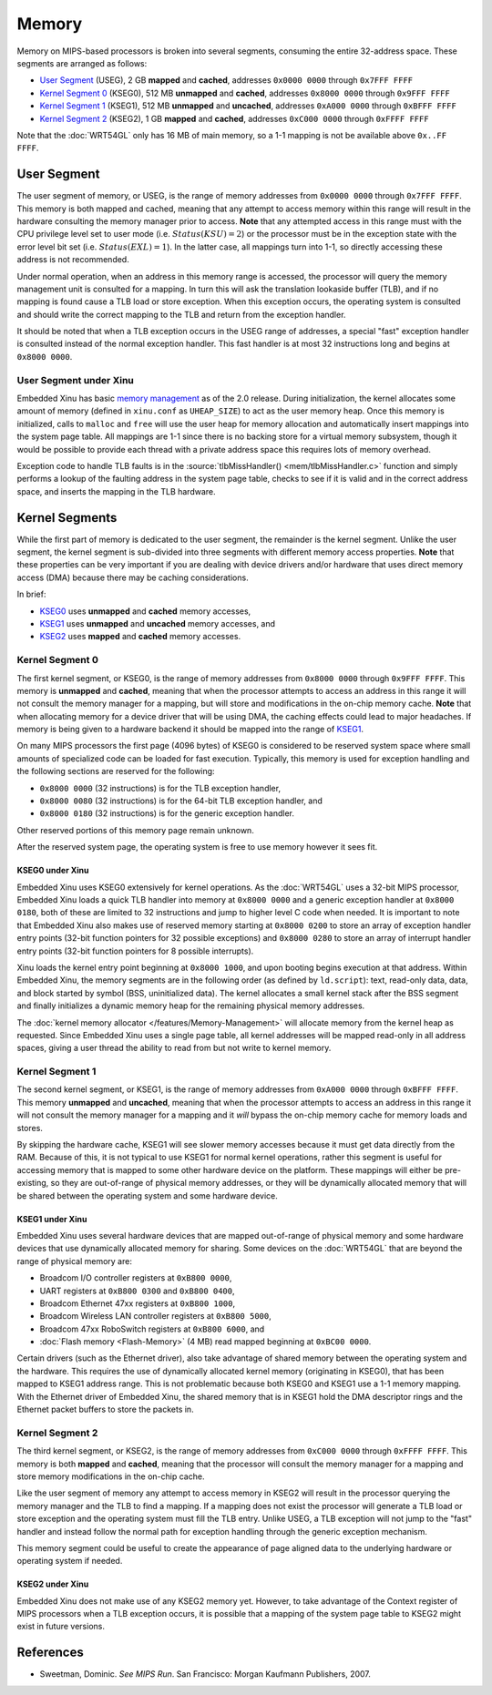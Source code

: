 Memory
======

Memory on MIPS-based processors is broken into several segments,
consuming the entire 32-address space. These segments are arranged as
follows:

-  `User Segment`_ (USEG), 2 GB **mapped** and
   **cached**, addresses ``0x0000 0000`` through ``0x7FFF FFFF``
-  `Kernel Segment 0`_ (KSEG0), 512 MB **unmapped** and **cached**,
   addresses ``0x8000 0000`` through ``0x9FFF FFFF``
-  `Kernel Segment 1`_ (KSEG1), 512 MB **unmapped** and **uncached**,
   addresses ``0xA000 0000`` through ``0xBFFF FFFF``
-  `Kernel Segment 2`_ (KSEG2), 1 GB **mapped** and **cached**,
   addresses ``0xC000 0000`` through ``0xFFFF FFFF``

Note that the :doc:`WRT54GL` only has 16 MB of main memory, so a 1-1
mapping is not be available above ``0x..FF FFFF``.

User Segment
------------

The user segment of memory, or USEG, is the range of memory addresses
from ``0x0000 0000`` through ``0x7FFF FFFF``. This memory is both mapped
and cached, meaning that any attempt to access memory within this range
will result in the hardware consulting the memory manager prior to
access. **Note** that any attempted access in this range must with the
CPU privilege level set to user mode (i.e. :math:`Status(KSU) = 2`) or
the processor must be in the exception state with the error level bit
set (i.e. :math:`Status(EXL) = 1`). In the latter case, all mappings
turn into 1-1, so directly accessing these address is not recommended.

Under normal operation, when an address in this memory range is
accessed, the processor will query the memory management unit is
consulted for a mapping. In turn this will ask the translation lookaside
buffer (TLB), and if no mapping is found cause a TLB load or store
exception. When this exception occurs, the operating system is consulted
and should write the correct mapping to the TLB and return from the
exception handler.

It should be noted that when a TLB exception occurs in the USEG range of
addresses, a special "fast" exception handler is consulted instead of
the normal exception handler. This fast handler is at most 32
instructions long and begins at ``0x8000 0000``.

User Segment under Xinu
~~~~~~~~~~~~~~~~~~~~~~~

Embedded Xinu has basic `memory management
</features/Memory-Management>`_ as of the 2.0 release.  During
initialization, the kernel allocates some amount of memory (defined in
``xinu.conf`` as ``UHEAP_SIZE``) to act as the user memory heap. Once
this memory is initialized, calls to ``malloc`` and ``free`` will use
the user heap for memory allocation and automatically insert mappings
into the system page table. All mappings are 1-1 since there is no
backing store for a virtual memory subsystem, though it would be
possible to provide each thread with a private address space this
requires lots of memory overhead.

Exception code to handle TLB faults is in the
:source:`tlbMissHandler() <mem/tlbMissHandler.c>` function and simply
performs a lookup of the faulting address in the system page table,
checks to see if it is valid and in the correct address space, and
inserts the mapping in the TLB hardware.

Kernel Segments
---------------

While the first part of memory is dedicated to the user segment, the
remainder is the kernel segment. Unlike the user segment, the kernel
segment is sub-divided into three segments with different memory access
properties. **Note** that these properties can be very important if you
are dealing with device drivers and/or hardware that uses direct memory
access (DMA) because there may be caching considerations.

In brief:

-  `KSEG0 <Kernel Segment 0>`_ uses **unmapped** and **cached** memory
   accesses,
-  `KSEG1 <Kernel Segment 1>`_ uses **unmapped** and **uncached**
   memory accesses, and
-  `KSEG2 <Kernel Segment 2>`_ uses **mapped** and **cached** memory
   accesses.

Kernel Segment 0
~~~~~~~~~~~~~~~~

The first kernel segment, or KSEG0, is the range of memory addresses
from ``0x8000 0000`` through ``0x9FFF FFFF``. This memory is
**unmapped** and **cached**, meaning that when the processor attempts
to access an address in this range it will not consult the memory
manager for a mapping, but will store and modifications in the on-chip
memory cache.  **Note** that when allocating memory for a device
driver that will be using DMA, the caching effects could lead to major
headaches. If memory is being given to a hardware backend it should be
mapped into the range of `KSEG1 <Kernel Segment 1>`_.

On many MIPS processors the first page (4096 bytes) of KSEG0 is
considered to be reserved system space where small amounts of
specialized code can be loaded for fast execution. Typically, this
memory is used for exception handling and the following sections are
reserved for the following:

-  ``0x8000 0000`` (32 instructions) is for the TLB exception handler,
-  ``0x8000 0080`` (32 instructions) is for the 64-bit TLB exception
   handler, and
-  ``0x8000 0180`` (32 instructions) is for the generic exception
   handler.

Other reserved portions of this memory page remain unknown.

After the reserved system page, the operating system is free to use
memory however it sees fit.

KSEG0 under Xinu
^^^^^^^^^^^^^^^^

Embedded Xinu uses KSEG0 extensively for kernel operations. As the
:doc:`WRT54GL` uses a 32-bit MIPS processor, Embedded Xinu loads a
quick TLB handler into memory at ``0x8000 0000`` and a generic
exception handler at ``0x8000 0180``, both of these are limited to 32
instructions and jump to higher level C code when needed. It is
important to note that Embedded Xinu also makes use of reserved memory
starting at ``0x8000 0200`` to store an array of exception handler
entry points (32-bit function pointers for 32 possible exceptions) and
``0x8000 0280`` to store an array of interrupt handler entry points
(32-bit function pointers for 8 possible interrupts).

Xinu loads the kernel entry point beginning at ``0x8000 1000``, and upon
booting begins execution at that address. Within Embedded Xinu, the
memory segments are in the following order (as defined by
``ld.script``): text, read-only data, data, and block started by symbol
(BSS, uninitialized data). The kernel allocates a small kernel stack
after the BSS segment and finally initializes a dynamic memory heap for
the remaining physical memory addresses.

The :doc:`kernel memory allocator </features/Memory-Management>` will
allocate memory from the kernel heap as requested. Since Embedded Xinu
uses a single page table, all kernel addresses will be mapped
read-only in all address spaces, giving a user thread the ability to
read from but not write to kernel memory.

Kernel Segment 1
~~~~~~~~~~~~~~~~

The second kernel segment, or KSEG1, is the range of memory addresses
from ``0xA000 0000`` through ``0xBFFF FFFF``. This memory **unmapped**
and **uncached**, meaning that when the processor attempts to access
an address in this range it will not consult the memory manager for a
mapping and it *will* bypass the on-chip memory cache for memory loads
and stores.

By skipping the hardware cache, KSEG1 will see slower memory accesses
because it must get data directly from the RAM. Because of this, it is
not typical to use KSEG1 for normal kernel operations, rather this
segment is useful for accessing memory that is mapped to some other
hardware device on the platform. These mappings will either be
pre-existing, so they are out-of-range of physical memory addresses, or
they will be dynamically allocated memory that will be shared between
the operating system and some hardware device.

KSEG1 under Xinu
^^^^^^^^^^^^^^^^

Embedded Xinu uses several hardware devices that are mapped
out-of-range of physical memory and some hardware devices that use
dynamically allocated memory for sharing. Some devices on the
:doc:`WRT54GL` that are beyond the range of physical memory are:

-  Broadcom I/O controller registers at ``0xB800 0000``,
-  UART registers at ``0xB800 0300`` and ``0xB800 0400``,
-  Broadcom Ethernet 47xx registers at ``0xB800 1000``,
-  Broadcom Wireless LAN controller registers at ``0xB800 5000``,
-  Broadcom 47xx RoboSwitch registers at ``0xB800 6000``, and
-  :doc:`Flash memory <Flash-Memory>` (4 MB) read mapped beginning at
   ``0xBC00 0000``.

Certain drivers (such as the Ethernet driver), also take advantage of
shared memory between the operating system and the hardware. This
requires the use of dynamically allocated kernel memory (originating in
KSEG0), that has been mapped to KSEG1 address range. This is not
problematic because both KSEG0 and KSEG1 use a 1-1 memory mapping. With
the Ethernet driver of Embedded Xinu, the shared memory that is in KSEG1
hold the DMA descriptor rings and the Ethernet packet buffers to store
the packets in.

Kernel Segment 2
~~~~~~~~~~~~~~~~

The third kernel segment, or KSEG2, is the range of memory addresses
from ``0xC000 0000`` through ``0xFFFF FFFF``. This memory is both
**mapped** and **cached**, meaning that the processor will consult the
memory manager for a mapping and store memory modifications in the
on-chip cache.

Like the user segment of memory any attempt to access memory in KSEG2
will result in the processor querying the memory manager and the TLB to
find a mapping. If a mapping does not exist the processor will generate
a TLB load or store exception and the operating system must fill the TLB
entry. Unlike USEG, a TLB exception will not jump to the "fast" handler
and instead follow the normal path for exception handling through the
generic exception mechanism.

This memory segment could be useful to create the appearance of page
aligned data to the underlying hardware or operating system if needed.

KSEG2 under Xinu
^^^^^^^^^^^^^^^^

Embedded Xinu does not make use of any KSEG2 memory yet. However, to
take advantage of the Context register of MIPS processors when a TLB
exception occurs, it is possible that a mapping of the system page table
to KSEG2 might exist in future versions.

References
----------

* Sweetman, Dominic. *See MIPS Run*. San Francisco: Morgan Kaufmann
  Publishers, 2007.
